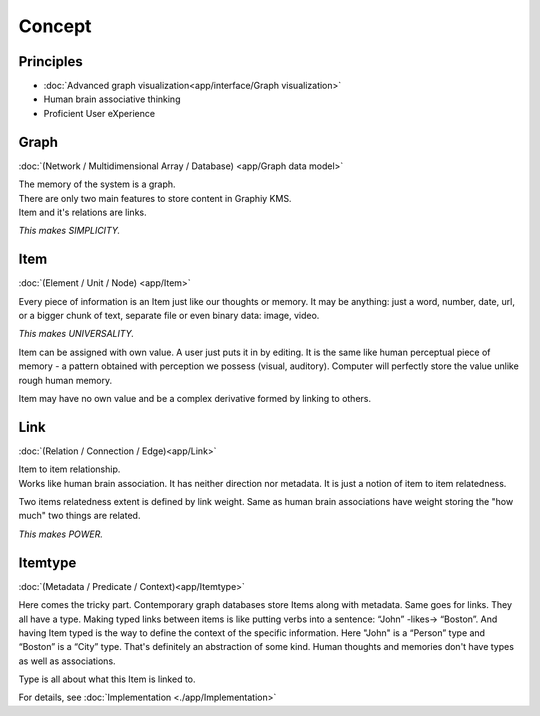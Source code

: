 Concept
=======

Principles
----------
- :doc:`Advanced graph visualization<app/interface/Graph visualization>`
- Human brain associative thinking
- Proficient User eXperience

Graph
-----
:doc:`(Network / Multidimensional Array / Database) <app/Graph data model>`

| The memory of the system is a graph.
| There are only two main features to store content in Graphiy KMS.
| Item and it's relations are links.

*This makes SIMPLICITY.*

Item
-----------------------
:doc:`(Element / Unit / Node) <app/Item>`

Every piece of information is an Item just like our thoughts or memory.
It may be anything: just a word, number, date, url, or a bigger chunk of
text, separate file or even binary data: image, video.

*This makes UNIVERSALITY.*

Item can be assigned with own value. A user just puts it in by editing.
It is the same like human perceptual piece of memory - a pattern
obtained with perception we possess (visual, auditory). Computer will
perfectly store the value unlike rough human memory.

Item may have no own value and be a complex derivative formed by linking
to others.

Link
------------------------------
:doc:`(Relation / Connection / Edge)<app/Link>`

| Item to item relationship.
| Works like human brain association. It has neither direction nor
  metadata. It is just a notion of item to item relatedness.

Two items relatedness extent is defined by link weight. Same as human
brain associations have weight storing the "how much" two things are
related.

*This makes POWER.*

Itemtype
--------
:doc:`(Metadata / Predicate / Context)<app/Itemtype>`

Here comes the tricky part. Contemporary graph databases store Items
along with metadata. Same goes for links. They all have a type. Making
typed links between items is like putting verbs into a sentence: “John”
-likes-> “Boston”. And having Item typed is the way to define the
context of the specific information. Here "John" is a “Person” type and
“Boston” is a “City” type. That's definitely an abstraction of some
kind. Human thoughts and memories don't have types as well as
associations.

Type is all about what this Item is linked to.

For details, see :doc:`Implementation <./app/Implementation>`
